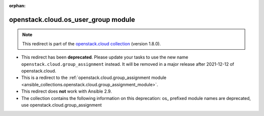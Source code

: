 
.. Document meta

:orphan:

.. Anchors

.. _ansible_collections.openstack.cloud.os_user_group_module:

.. Title

openstack.cloud.os_user_group module
++++++++++++++++++++++++++++++++++++

.. Collection note

.. note::
    This redirect is part of the `openstack.cloud collection <https://galaxy.ansible.com/openstack/cloud>`_ (version 1.8.0).


- This redirect has been **deprecated**. Please update your tasks to use the new name ``openstack.cloud.group_assignment`` instead.
  It will be removed in a major release after 2021-12-12 of openstack.cloud.
- This is a redirect to the :ref:`openstack.cloud.group_assignment module <ansible_collections.openstack.cloud.group_assignment_module>`.
- This redirect does **not** work with Ansible 2.9.
- The collection contains the following information on this deprecation: os_ prefixed module names are deprecated, use openstack.cloud.group_assignment
